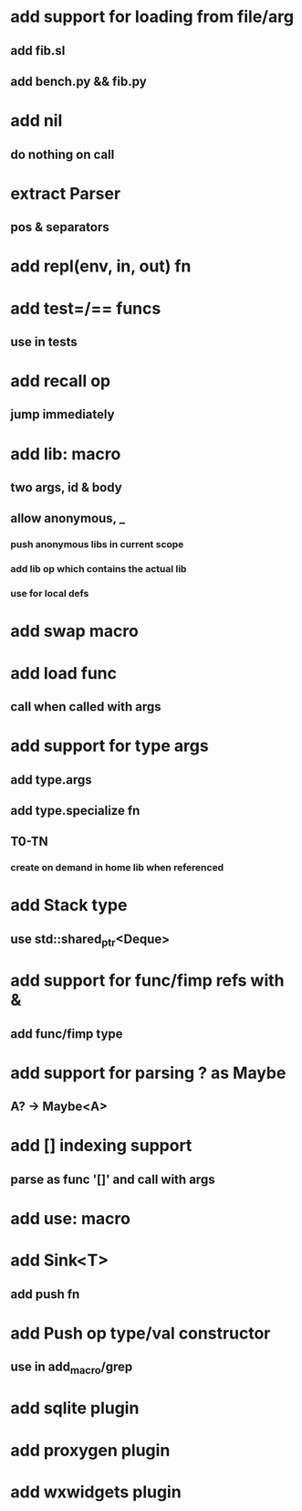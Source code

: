 * add support for loading from file/arg
** add fib.sl
** add bench.py && fib.py
* add nil
** do nothing on call
* extract Parser
** pos & separators
* add repl(env, in, out) fn
* add test=/== funcs
** use in tests
* add recall op
** jump immediately
* add lib: macro
** two args, id & body
** allow anonymous, _
*** push anonymous libs in current scope
*** add lib op which contains the actual lib
*** use for local defs
* add swap macro
* add load func
** call when called with args
* add support for type args
** add type.args
** add type.specialize fn
** T0-TN
*** create on demand in home lib when referenced
* add Stack type
** use std::shared_ptr<Deque>
* add support for func/fimp refs with &
** add func/fimp type
* add support for parsing ? as Maybe
** A? -> Maybe<A>
* add [] indexing support
** parse as func '[]' and call with args

* add use: macro
* add Sink<T>
** add push fn
* add Push op type/val constructor
** use in add_macro/grep
* add sqlite plugin
* add proxygen plugin
* add wxwidgets plugin
